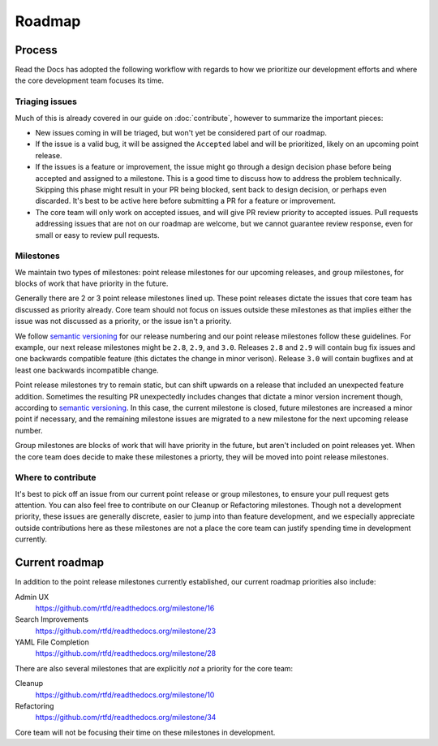 Roadmap
=======

Process
-------

Read the Docs has adopted the following workflow with regards to how we
prioritize our development efforts and where the core development team focuses
its time.

Triaging issues
~~~~~~~~~~~~~~~

Much of this is already covered in our guide on :doc:`contribute`, however to
summarize the important pieces:

* New issues coming in will be triaged, but won't yet be considered part of our
  roadmap.
* If the issue is a valid bug, it will be assigned the ``Accepted`` label and
  will be prioritized, likely on an upcoming point release.
* If the issues is a feature or improvement, the issue might go through a design
  decision phase before being accepted and assigned to a milestone. This is a
  good time to discuss how to address the problem technically. Skipping this
  phase might result in your PR being blocked, sent back to design decision, or
  perhaps even discarded. It's best to be active here before submitting a PR for
  a feature or improvement.
* The core team will only work on accepted issues, and will give PR review
  priority to accepted issues. Pull requests addressing issues that are not on
  our roadmap are welcome, but we cannot guarantee review response, even for
  small or easy to review pull requests.

Milestones
~~~~~~~~~~

We maintain two types of milestones: point release milestones for our upcoming
releases, and group milestones, for blocks of work that have priority in the
future.

Generally there are 2 or 3 point release milestones lined up. These point
releases dictate the issues that core team has discussed as priority already.
Core team should not focus on issues outside these milestones as that implies
either the issue was not discussed as a priority, or the issue isn't a priority.

We follow `semantic versioning`_ for our release numbering and our point release
milestones follow these guidelines. For example, our next release milestones
might be ``2.8``, ``2.9``, and ``3.0``. Releases ``2.8`` and ``2.9`` will
contain bug fix issues and one backwards compatible feature (this dictates the
change in minor verison). Release ``3.0`` will contain bugfixes and at least one
backwards incompatible change.

Point release milestones try to remain static, but can shift upwards on a
release that included an unexpected feature addition. Sometimes the resulting PR
unexpectedly includes changes that dictate a minor version increment though,
according to `semantic versioning`_. In this case, the current milestone is
closed, future milestones are increased a minor point if necessary, and the
remaining milestone issues are migrated to a new milestone for the next upcoming
release number.

Group milestones are blocks of work that will have priority in the future, but
aren't included on point releases yet. When the core team does decide to make
these milestones a priorty, they will be moved into point release milestones.

.. _semantic versioning: https://semver.org

Where to contribute
~~~~~~~~~~~~~~~~~~~

It's best to pick off an issue from our current point release or group
milestones, to ensure your pull request gets attention. You can also feel free
to contribute on our Cleanup or Refactoring milestones. Though not a development
priority, these issues are generally discrete, easier to jump into than feature
development, and we especially appreciate outside contributions here as these
milestones are not a place the core team can justify spending time in
development currently.

Current roadmap
---------------

In addition to the point release milestones currently established, our current
roadmap priorities also include:

Admin UX
    https://github.com/rtfd/readthedocs.org/milestone/16

Search Improvements
    https://github.com/rtfd/readthedocs.org/milestone/23

YAML File Completion
    https://github.com/rtfd/readthedocs.org/milestone/28

There are also several milestones that are explicitly *not* a priority for the
core team:

Cleanup
    https://github.com/rtfd/readthedocs.org/milestone/10

Refactoring
    https://github.com/rtfd/readthedocs.org/milestone/34

Core team will not be focusing their time on these milestones in development.

